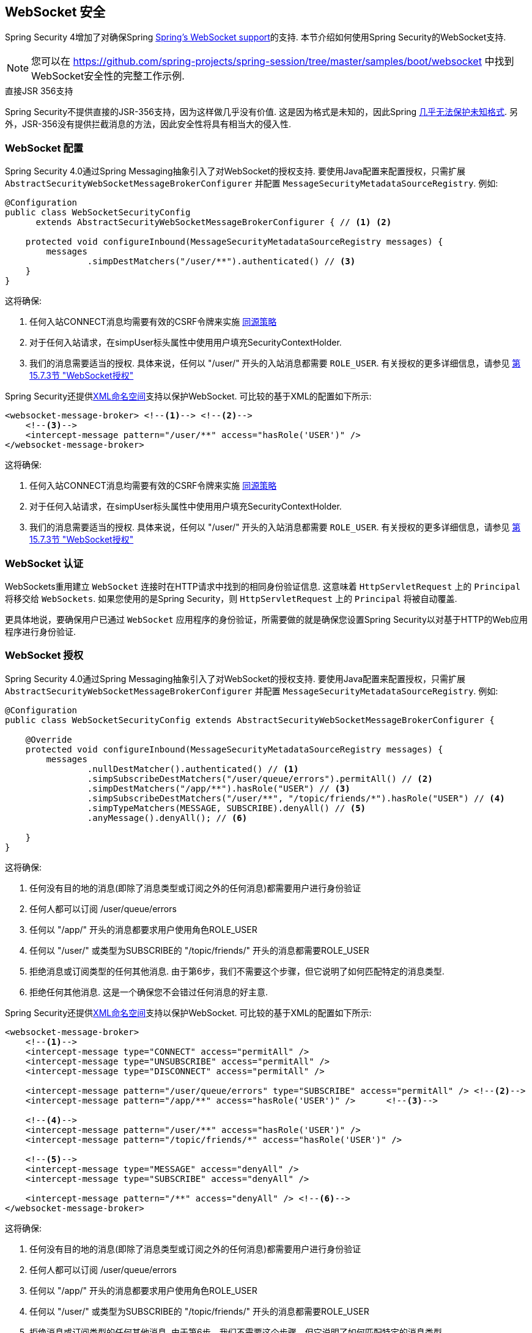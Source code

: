 [[websocket]]
== WebSocket 安全

Spring Security 4增加了对确保Spring https://docs.spring.io/spring/docs/current/spring-framework-reference/html/websocket.html[Spring's WebSocket support]的支持. 本节介绍如何使用Spring Security的WebSocket支持.

NOTE: 您可以在  https://github.com/spring-projects/spring-session/tree/master/samples/boot/websocket 中找到WebSocket安全性的完整工作示例.

.直接JSR 356支持
****
Spring Security不提供直接的JSR-356支持，因为这样做几乎没有价值.  这是因为格式是未知的，因此Spring https://docs.spring.io/spring/docs/current/spring-framework-reference/html/websocket.html#websocket-intro-sub-protocol[几乎无法保护未知格式].  另外，JSR-356没有提供拦截消息的方法，因此安全性将具有相当大的侵入性.
****

[[websocket-configuration]]
=== WebSocket 配置

Spring Security 4.0通过Spring Messaging抽象引入了对WebSocket的授权支持.  要使用Java配置来配置授权，只需扩展 `AbstractSecurityWebSocketMessageBrokerConfigurer` 并配置 `MessageSecurityMetadataSourceRegistry`.  例如:

[source,java]
----
@Configuration
public class WebSocketSecurityConfig
      extends AbstractSecurityWebSocketMessageBrokerConfigurer { // <1> <2>

    protected void configureInbound(MessageSecurityMetadataSourceRegistry messages) {
        messages
                .simpDestMatchers("/user/**").authenticated() // <3>
    }
}
----

这将确保:

<1> 任何入站CONNECT消息均需要有效的CSRF令牌来实施 <<websocket-sameorigin,同源策略>>
<2> 对于任何入站请求，在simpUser标头属性中使用用户填充SecurityContextHolder.
<3> 我们的消息需要适当的授权. 具体来说，任何以 "/user/" 开头的入站消息都需要 `ROLE_USER`. 有关授权的更多详细信息，请参见 <<websocket-authorization,第15.7.3节 "WebSocket授权">>

Spring Security还提供<<nsa-websocket-security,XML命名空间>>支持以保护WebSocket.  可比较的基于XML的配置如下所示:

[source,xml]
----
<websocket-message-broker> <!--1--> <!--2-->
    <!--3-->
    <intercept-message pattern="/user/**" access="hasRole('USER')" />
</websocket-message-broker>
----

这将确保:

<1> 任何入站CONNECT消息均需要有效的CSRF令牌来实施 <<websocket-sameorigin,同源策略>>
<2> 对于任何入站请求，在simpUser标头属性中使用用户填充SecurityContextHolder.
<3> 我们的消息需要适当的授权. 具体来说，任何以 "/user/" 开头的入站消息都需要 `ROLE_USER`. 有关授权的更多详细信息，请参见 <<websocket-authorization,第15.7.3节 "WebSocket授权">>

[[websocket-authentication]]
=== WebSocket 认证

WebSockets重用建立 `WebSocket` 连接时在HTTP请求中找到的相同身份验证信息.  这意味着 `HttpServletRequest` 上的 `Principal` 将移交给 `WebSockets`.  如果您使用的是Spring Security，则 `HttpServletRequest` 上的 `Principal` 将被自动覆盖.

更具体地说，要确保用户已通过 `WebSocket` 应用程序的身份验证，所需要做的就是确保您设置Spring Security以对基于HTTP的Web应用程序进行身份验证.


[[websocket-authorization]]
=== WebSocket 授权

Spring Security 4.0通过Spring Messaging抽象引入了对WebSocket的授权支持.  要使用Java配置来配置授权，只需扩展 `AbstractSecurityWebSocketMessageBrokerConfigurer` 并配置 `MessageSecurityMetadataSourceRegistry`.  例如:

[source,java]
----
@Configuration
public class WebSocketSecurityConfig extends AbstractSecurityWebSocketMessageBrokerConfigurer {

    @Override
    protected void configureInbound(MessageSecurityMetadataSourceRegistry messages) {
        messages
                .nullDestMatcher().authenticated() // <1>
                .simpSubscribeDestMatchers("/user/queue/errors").permitAll() // <2>
                .simpDestMatchers("/app/**").hasRole("USER") // <3>
                .simpSubscribeDestMatchers("/user/**", "/topic/friends/*").hasRole("USER") // <4>
                .simpTypeMatchers(MESSAGE, SUBSCRIBE).denyAll() // <5>
                .anyMessage().denyAll(); // <6>

    }
}
----

这将确保:

<1> 任何没有目的地的消息(即除了消息类型或订阅之外的任何消息)都需要用户进行身份验证
<2> 任何人都可以订阅 /user/queue/errors
<3> 任何以 "/app/" 开头的消息都要求用户使用角色ROLE_USER
<4> 任何以 "/user/" 或类型为SUBSCRIBE的 "/topic/friends/" 开头的消息都需要ROLE_USER
<5> 拒绝消息或订阅类型的任何其他消息. 由于第6步，我们不需要这个步骤，但它说明了如何匹配特定的消息类型.
<6> 拒绝任何其他消息. 这是一个确保您不会错过任何消息的好主意.

Spring Security还提供<<nsa-websocket-security,XML命名空间>>支持以保护WebSocket. 可比较的基于XML的配置如下所示:

[source,xml]
----
<websocket-message-broker>
    <!--1-->
    <intercept-message type="CONNECT" access="permitAll" />
    <intercept-message type="UNSUBSCRIBE" access="permitAll" />
    <intercept-message type="DISCONNECT" access="permitAll" />

    <intercept-message pattern="/user/queue/errors" type="SUBSCRIBE" access="permitAll" /> <!--2-->
    <intercept-message pattern="/app/**" access="hasRole('USER')" />      <!--3-->

    <!--4-->
    <intercept-message pattern="/user/**" access="hasRole('USER')" />
    <intercept-message pattern="/topic/friends/*" access="hasRole('USER')" />

    <!--5-->
    <intercept-message type="MESSAGE" access="denyAll" />
    <intercept-message type="SUBSCRIBE" access="denyAll" />

    <intercept-message pattern="/**" access="denyAll" /> <!--6-->
</websocket-message-broker>
----

这将确保:

<1> 任何没有目的地的消息(即除了消息类型或订阅之外的任何消息)都需要用户进行身份验证
<2> 任何人都可以订阅 /user/queue/errors
<3> 任何以 "/app/" 开头的消息都要求用户使用角色ROLE_USER
<4> 任何以 "/user/" 或类型为SUBSCRIBE的 "/topic/friends/" 开头的消息都需要ROLE_USER
<5> 拒绝消息或订阅类型的任何其他消息. 由于第6步，我们不需要这个步骤，但它说明了如何匹配特定的消息类型.
<6> 拒绝任何其他消息. 这是一个确保您不会错过任何消息的好主意.

[[websocket-authorization-notes]]
==== WebSocket授权说明

为了正确保护您的应用程序，了解Spring的WebSocket支持非常重要.

[[websocket-authorization-notes-messagetypes]]
===== WebSocket对消息类型的授权

重要的是要了解 SUBSCRIBE 和 MESSAGE 类型的消息之间的区别以及它在Spring中的工作方式.

考虑聊天应用程序.

* 系统可以通过 "/topic/system/notifications" 的目的地向所有用户发送 "MESSAGE" 通知
* 客户可以通过订阅接收到 "/topic/system/notifications" 的通知.

尽管我们希望客户能够订阅  "/topic/system/notifications"，但我们不想让他们将MESSAGE发送到该目的地.  如果我们允许向  "/topic/system/notifications" 发送消息，则客户端可以直接向该端点发送消息并模拟系统.

通常，应用程序通常拒绝发送到以 https://docs.spring.io/spring/docs/current/spring-framework-reference/html/websocket.html#websocket-stomp[代理前缀](即 "/topic/" 或 "/queue/") 开头的目标的任何MESSAGE.

[[websocket-authorization-notes-destinations]]
===== 目的地上的WebSocket授权

了解目的地如何转变也很重要.

考虑聊天应用程序.

* 用户可以通过将消息发送到 "/app/chat" 的目的地来向特定用户发送消息.
* 应用程序会看到该消息，并确保将  "from" 属性指定为当前用户(我们不能信任客户端) .
* 然后，应用程序使用  `SimpMessageSendingOperations.convertAndSendToUser("toUser", "/queue/messages", message)` 将消息发送给收件人.
* 消息变成目标 "/queue/user/messages-<sessionid>"

使用上面的应用程序，我们希望允许我们的客户端收听 "/user/queue"，它被转换为  "/queue/user/messages-<sessionid>".  但是，我们不希望客户端能够收听 "/queue/*"，因为那样会使客户端看到每个用户的消息.

通常，应用程序通常会拒绝发送到以 https://docs.spring.io/spring/docs/current/spring-framework-reference/html/websocket.html#websocket-stomp[代理前缀] (即 "/topic/" 或 "/queue/")开头的消息的任何SUBSCRIBE.  当然，我们可能会提供例外情况来说明类似

[[websocket-authorization-notes-outbound]]
==== 出站邮件

Spring包含一个标题为 https://docs.spring.io/spring/docs/current/spring-framework-reference/html/websocket.html#websocket-stomp-message-flow[消息流] 的部分，该部分描述了消息如何在系统中流动.  重要的是要注意，Spring Security仅保护 `clientInboundChannel`.  Spring Security不会尝试保护 `clientOutboundChannel`.

最重要的原因是性能.  对于每条传入的消息，通常会有更多的出去消息.  我们鼓励保护对端点的订阅，而不是保护出站消息.

[[websocket-sameorigin]]
=== 强制同源策略

需要强调的是，浏览器不会对WebSocket连接强制执行 https://en.wikipedia.org/wiki/Same-origin_policy[同源策略]. 这是一个非常重要的考虑因素.

[[websocket-sameorigin-why]]
==== 为什么同源?

请考虑以下情形.  用户访问 bank.com 并验证其帐户.  同一用户在其浏览器中打开另一个选项卡，并访问 evil.com.  相同来源政策可确保 evil.com 无法读取数据或将数据写入 bank.com.

对于WebSocket，不适用 "同源策略".  实际上，除非 bank.com 明确禁止，否则 evil.com 可以代表用户读取和写入数据.  这意味着用户可以通过 webSocket进行任何操作(即转帐) ，evil.com 可以代表该用户进行操作.

由于SockJS尝试模拟WebSocket，因此它也绕过了相同起源策略.  这意味着开发人员在使用SockJS时需要明确保护其应用程序不受外部域的影响.

[[websocket-sameorigin-spring]]
==== Spring WebSocket允许的来源

幸运的是，自Spring 4.1.5起，Spring的WebSocket和SockJS支持限制了对 https://docs.spring.io/spring/docs/current/spring-framework-reference/html/websocket.html#websocket-server-allowed-origins[当前域] 的访问.  Spring Security增加了一层保护，以提供 https://en.wikipedia.org/wiki/Defense_in_depth_%2528computing%2529[深度防御].

[[websocket-sameorigin-csrf]]
==== 将CSRF添加到Stomp头

默认情况下，Spring Security需要任何CONNECT消息类型的 <<csrf,CSRF令牌>>.  这样可以确保只有有权访问CSRF令牌的站点才能连接.  由于只有相同来源可以访问CSRF令牌，因此不允许外部域进行连接.

通常，我们需要在HTTP标头或HTTP参数中包含CSRF令牌.  但是，SockJS不允许使用这些选项.  相反，我们必须在Stomp标头中包含令牌

应用程序可以通过访问名为 _csrf 的请求属性来<<servlet-csrf-include,获取CSRF令牌>>.  例如，以下将允许在JSP中访问 `CsrfToken`:

[source,javascript]
----
var headerName = "${_csrf.headerName}";
var token = "${_csrf.token}";
----

如果使用的是静态HTML，则可以在REST端点上公开 `CsrfToken`. 例如，以下内容将在URL /csrf 上公开 `CsrfToken`

[source,java]
----
@RestController
public class CsrfController {

    @RequestMapping("/csrf")
    public CsrfToken csrf(CsrfToken token) {
        return token;
    }
}
----

JavaScript可以对端点进行REST调用，并使用响应填充 `headerName` 和令牌.

现在，我们可以将令牌包含在Stomp客户端中.
例如:

[source,javascript]
----
...
var headers = {};
headers[headerName] = token;
stompClient.connect(headers, function(frame) {
  ...

}
----

[[websocket-sameorigin-disable]]
==== 在WebSockets中禁用CSRF

如果您想允许其他域访问您的站点，则可以禁用Spring Security的保护.
例如，在Java配置中，您可以使用以下代码:

[source,java]
----
@Configuration
public class WebSocketSecurityConfig extends AbstractSecurityWebSocketMessageBrokerConfigurer {

    ...

    @Override
    protected boolean sameOriginDisabled() {
        return true;
    }
}
----


[[websocket-sockjs]]
=== 使用SockJS

https://docs.spring.io/spring/docs/current/spring-framework-reference/html/websocket.html#websocket-fallback[SockJS] 提供后备传输以支持较旧的浏览器. 使用后备选项时，我们需要放松一些安全性约束，以允许SockJS与Spring Security一起使用.

[[websocket-sockjs-sameorigin]]
==== SockJS & frame-options

SockJS可能使用利用 https://github.com/sockjs/sockjs-client/tree/v0.3.4[iframe的传输方式].  默认情况下，Spring Security会 <<headers-frame-options,拒绝>>对网站进行构架以防止Clickjacking攻击.  为了允许基于SockJS框架的传输正常工作，我们需要配置Spring Security以允许相同的来源对内容进行框架化.

您可以使用frame-options元素来自定义X-Frame-Options.  例如，以下内容将指示Spring Security使用 "X-Frame-Options: SAMEORIGIN" 它允许在同一域内的iframe:

[source,xml]
----
<http>
    <!-- ... -->

    <headers>
        <frame-options
          policy="SAMEORIGIN" />
    </headers>
</http>
----

同样，您可以使用以下方法自定义框架选项以在Java配置中使用相同的来源:

[source,java]
----
@EnableWebSecurity
public class WebSecurityConfig extends
   WebSecurityConfigurerAdapter {

    @Override
    protected void configure(HttpSecurity http) throws Exception {
        http
            // ...
            .headers(headers -> headers
                .frameOptions(frameOptions -> frameOptions
                     .sameOrigin()
                )
        );
    }
}
----

[[websocket-sockjs-csrf]]
==== SockJS & 放宽CSRF

SockJS在CONNECT消息上使用POST进行任何基于HTTP的传输.  通常，我们需要在HTTP标头或HTTP参数中包含CSRF令牌.  但是，SockJS不允许使用这些选项.  相反，我们必须按照<<websocket-sameorigin-csrf,将CSRF添加到Stomp头>>一节中的说明，将令牌包括在Stomp标头中.

这也意味着我们需要通过Web层放宽对CSRF的保护.  具体来说，我们要为连接URL禁用CSRF保护.  我们不想禁用每个URL的CSRF保护.  否则，我们的站点将容易受到CSRF攻击.

通过提供CSRF RequestMatcher，我们可以轻松实现这一目标.  我们的Java配置非常简单.  例如，如果我们的踩踏端点为 "/chat/" ，则可以使用以下配置仅对以 "/chat/" 开头的URL禁用CSRF保护:

[source,java]
----
@Configuration
@EnableWebSecurity
public class WebSecurityConfig
    extends WebSecurityConfigurerAdapter {

    @Override
    protected void configure(HttpSecurity http) throws Exception {
        http
            .csrf(csrf -> csrf
                // ignore our stomp endpoints since they are protected using Stomp headers
                .ignoringAntMatchers("/chat/**")
            )
            .headers(headers -> headers
                // allow same origin to frame our site to support iframe SockJS
                .frameOptions(frameOptions -> frameOptions
                    .sameOrigin()
                )
            )
            .authorizeRequests(authorize -> authorize
                ...
            )
            ...
----

如果使用基于XML的配置，则可以使用<<nsa-csrf-request-matcher-ref,csrf@request-matcher-ref>>. 例如:

[source,xml]
----
<http ...>
    <csrf request-matcher-ref="csrfMatcher"/>

    <headers>
        <frame-options policy="SAMEORIGIN"/>
    </headers>

    ...
</http>

<b:bean id="csrfMatcher"
    class="AndRequestMatcher">
    <b:constructor-arg value="#{T(org.springframework.security.web.csrf.CsrfFilter).DEFAULT_CSRF_MATCHER}"/>
    <b:constructor-arg>
        <b:bean class="org.springframework.security.web.util.matcher.NegatedRequestMatcher">
          <b:bean class="org.springframework.security.web.util.matcher.AntPathRequestMatcher">
            <b:constructor-arg value="/chat/**"/>
          </b:bean>
        </b:bean>
    </b:constructor-arg>
</b:bean>
----
